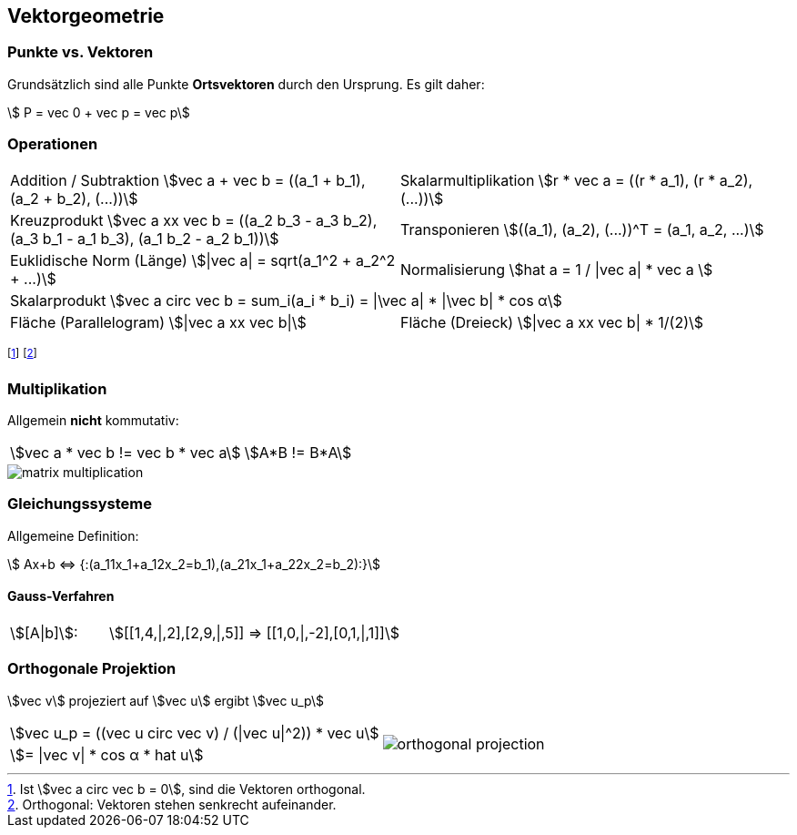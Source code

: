 == Vektorgeometrie
[.not-in-cheatsheet]
=== Punkte vs. Vektoren
Grundsätzlich sind alle Punkte *Ortsvektoren* durch den Ursprung. Es gilt daher:

[.smaller]
[stem]
++++
    P = vec 0 + vec p = vec p
++++

=== Operationen

[.inlined.with-padding.smaller]
[cols="1,1"]
|===
ifndef::cheatsheet[]
| Addition / Subtraktion
    stem:[vec a + vec b = ((a_1 + b_1), (a_2 + b_2), (...))]
| Skalarmultiplikation
    stem:[r * vec a = ((r * a_1), (r * a_2), (...))]
endif::[]

| Kreuzprodukt
    stem:[vec a xx vec b = ((a_2 b_3 - a_3 b_2), (a_3 b_1 - a_1 b_3), (a_1 b_2 - a_2 b_1))]
| Transponieren
    stem:[((a_1), (a_2), (...))^T = (a_1, a_2, ...)]

| Euklidische Norm (Länge)
    stem:[\|vec a\| = sqrt(a_1^2 + a_2^2 + ...)]
| Normalisierung
    stem:[hat a = 1 / \|vec a\| * vec a ]

2.1+| Skalarprodukt
    stem:[vec a circ vec b = sum_i(a_i * b_i) = \|\vec a\| * \|\vec b\| * cos α]

| Fläche (Parallelogram)
    stem:[\|vec a xx vec b\|]
| Fläche (Dreieck)
    stem:[\|vec a xx vec b\| * 1/(2)]
|===

footnote:[Ist stem:[vec a circ vec b = 0], sind die Vektoren orthogonal.]
footnote:[Orthogonal: Vektoren stehen senkrecht aufeinander.]

[.not-in-cheatsheet]
=== Multiplikation
Allgemein *nicht* kommutativ:

[.inlined]
[.smaller]
[cols="1,1"]
|===
| stem:[vec a * vec b != vec b * vec a]
| stem:[A*B != B*A]
|===

image::matrix-multiplication.jpg[]

[.compress-in-cheatsheet]
=== Gleichungssysteme
ifndef::cheatsheet[]
Allgemeine Definition:
endif::[]

[stem]
++++
    Ax+b <=> {:(a_11x_1+a_12x_2=b_1),(a_21x_1+a_22x_2=b_2):}
++++

==== Gauss-Verfahren

[.inlined]
[.with-padding]
[cols="1,3"]
|===
| stem:[[A\|b\]]:
| stem:[[[1,4,\|,2\],[2,9,\|,5\]\] => [[1,0,\|,-2\],[0,1,\|,1\]\]]
|===

=== Orthogonale Projektion
stem:[vec v] projeziert auf stem:[vec u] ergibt stem:[vec u_p]
[.inlined]
[.smaller]
[cols="1,1"]
|===
| stem:[vec u_p = ((vec u circ vec v) / (\|vec u\|^2)) * vec u]
1.2+a| image::orthogonal-projection.jpg[]

| stem:[= \|vec v\| * cos α * hat u]
|===